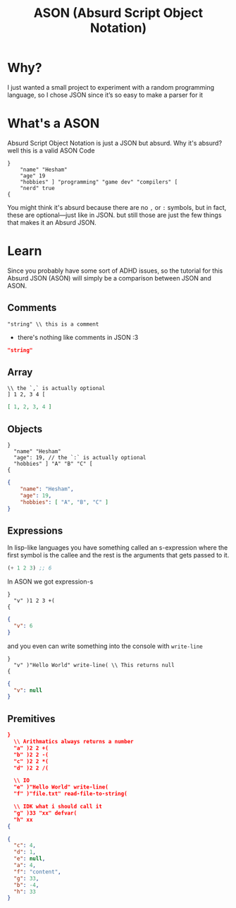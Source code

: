 #+title: ASON (Absurd Script Object Notation)

* Why?
I just wanted a small project to experiment with a random programming language, so I chose JSON since it’s so easy to make a parser for it

* What's a ASON
Absurd Script Object Notation is just a JSON but absurd. Why it's absurd? well this is a valid ASON Code
#+begin_src ason
}
    "name" "Hesham"
    "age" 19
    "hobbies" ] "programming" "game dev" "compilers" [
    "nerd" true
{
#+end_src

You might think it's absurd because there are no =,= or =:= symbols, but in fact, these are optional—just like in JSON. but still those are just the few things that makes it an Absurd JSON.

* Learn
Since you probably have some sort of ADHD issues, so the tutorial for this Absurd JSON (ASON) will simply be a comparison between JSON and ASON.

** Comments
#+begin_src ason
"string" \\ this is a comment
#+end_src

- there's nothing like comments in JSON :3
#+begin_src json
"string"
#+end_src

** Array
#+begin_src ason
\\ the `,` is actually optional
] 1 2, 3 4 [
#+end_src

#+begin_src json
[ 1, 2, 3, 4 ]
#+end_src

** Objects
#+begin_src ason
}
  "name" "Hesham"
  "age": 19, // the `:` is actually optional
  "hobbies" ] "A" "B" "C" [
{
#+end_src

#+begin_src json
{
    "name": "Hesham",
    "age": 19,
    "hobbies": [ "A", "B", "C" ]
}
#+end_src

** Expressions
In lisp-like languages you have something called an s-expression where the first symbol is the callee and the rest is the arguments that gets passed to it.
#+begin_src lisp
(+ 1 2 3) ;; 6
#+end_src

In ASON we got expression-s
#+begin_src ason
}
  "v" )1 2 3 +(
{
#+end_src

#+begin_src json
{
  "v": 6
}
#+end_src

and you even can write something into the console with =write-line=
#+begin_src
}
  "v" )"Hello World" write-line( \\ This returns null
{
#+end_src

#+begin_src json
{
  "v": null
}
#+end_src
** Premitives
#+begin_src json
}
  \\ Arithmatics always returns a number
  "a" )2 2 +(
  "b" )2 2 -(
  "c" )2 2 *(
  "d" )2 2 /(

  \\ IO
  "e" )"Hello World" write-line(
  "f" )"file.txt" read-file-to-string(

  \\ IDK what i should call it
  "g" )33 "xx" defvar(
  "h" xx
{
#+end_src

#+begin_src json
{
  "c": 4,
  "d": 1,
  "e": null,
  "a": 4,
  "f": "content",
  "g": 33,
  "b": -4,
  "h": 33
}
#+end_src
